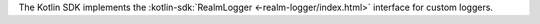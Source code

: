 The Kotlin SDK implements the :kotlin-sdk:`RealmLogger 
<-realm-logger/index.html>` interface for custom loggers.
